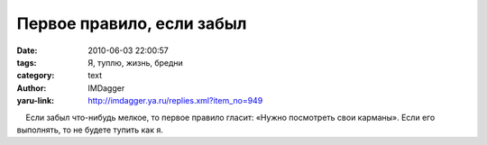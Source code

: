 Первое правило, если забыл
==========================
:date: 2010-06-03 22:00:57
:tags: Я, туплю, жизнь, бредни
:category: text
:author: IMDagger
:yaru-link: http://imdagger.ya.ru/replies.xml?item_no=949

    Если забыл что-нибудь мелкое, то первое правило гласит: «Нужно
посмотреть свои карманы». Если его выполнять, то не будете тупить как я.


